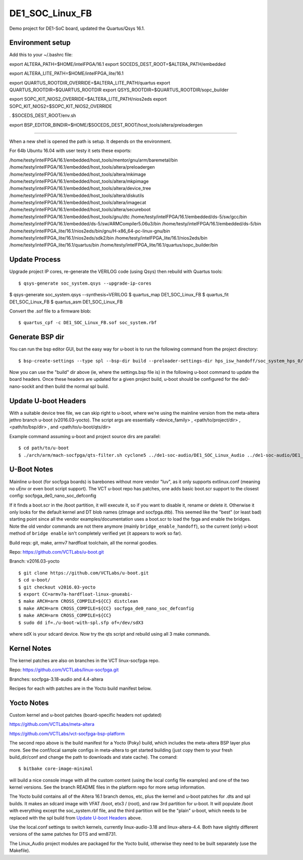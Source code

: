 ==================
 DE1_SOC_Linux_FB
==================

Demo project for DE1-SoC board, updated the Quartus/Qsys 16.1.

Environment setup
=================

Add this to your ~/.bashrc file:

export ALTERA_PATH=$HOME/intelFPGA/16.1
export SOCEDS_DEST_ROOT=$ALTERA_PATH/embedded

export ALTERA_LITE_PATH=$HOME/intelFPGA_lite/16.1

export QUARTUS_ROOTDIR_OVERRIDE=$ALTERA_LITE_PATH/quartus
export QUARTUS_ROOTDIR=$QUARTUS_ROOTDIR
export QSYS_ROOTDIR=$QUARTUS_ROOTDIR/sopc_builder

export SOPC_KIT_NIOS2_OVERRIDE=$ALTERA_LITE_PATH/nios2eds
export SOPC_KIT_NIOS2=$SOPC_KIT_NIOS2_OVERRIDE

. $SOCEDS_DEST_ROOT/env.sh

export BSP_EDITOR_BINDIR=$HOME/$SOCEDS_DEST_ROOT/host_tools/altera/preloadergen

================

When a new shell is opened the path is setup. It depends on the environment.

For 64b Ubuntu 16.04 with user testy it sets these exports:

/home/testy/intelFPGA/16.1/embedded/host_tools/mentor/gnu/arm/baremetal/bin
/home/testy/intelFPGA/16.1/embedded/host_tools/altera/preloadergen
/home/testy/intelFPGA/16.1/embedded/host_tools/altera/mkimage
/home/testy/intelFPGA/16.1/embedded/host_tools/altera/mkpimage
/home/testy/intelFPGA/16.1/embedded/host_tools/altera/device_tree
/home/testy/intelFPGA/16.1/embedded/host_tools/altera/diskutils
/home/testy/intelFPGA/16.1/embedded/host_tools/altera/imagecat
/home/testy/intelFPGA/16.1/embedded/host_tools/altera/secureboot
/home/testy/intelFPGA/16.1/embedded/host_tools/gnu/dtc
/home/testy/intelFPGA/16.1/embedded/ds-5/sw/gcc/bin
/home/testy/intelFPGA/16.1/embedded/ds-5/sw/ARMCompiler5.06u3/bin
/home/testy/intelFPGA/16.1/embedded/ds-5/bin
/home/testy/intelFPGA_lite/16.1/nios2eds/bin/gnu/H-x86_64-pc-linux-gnu/bin
/home/testy/intelFPGA_lite/16.1/nios2eds/sdk2/bin
/home/testy/intelFPGA_lite/16.1/nios2eds/bin
/home/testy/intelFPGA_lite/16.1/quartus/bin
/home/testy/intelFPGA_lite/16.1/quartus/sopc_builder/bin

Update Process
==============

Upgrade project IP cores, re-generate the VERILOG code (using Qsys) then rebuild
with Quartus tools::

$ qsys-generate soc_system.qsys --upgrade-ip-cores

$ qsys-generate soc_system.qsys --synthesis=VERILOG
$ quartus_map  DE1_SOC_Linux_FB
$ quartus_fit  DE1_SOC_Linux_FB
$ quartus_asm  DE1_SOC_Linux_FB

Convert the .sof file to a firmware blob::

$ quartus_cpf -c DE1_SOC_Linux_FB.sof soc_system.rbf

Generate BSP dir
================

You can run the bsp editor GUI, but the easy way for u-boot is to run the
following command from the project directory::

$ bsp-create-settings --type spl --bsp-dir build --preloader-settings-dir hps_isw_handoff/soc_system_hps_0/ --settings build/settings.bsp

Now you can use the "build" dir above (ie, where the settings.bsp file is) in
the following u-boot command to update the board headers.  Once these headers
are updated for a given project build, u-boot should be configured for the
de0-nano-sockit and then build the normal spl build.

Update U-boot Headers
=====================

With a suitable device tree file, we can skip right to u-boot, where we're using
the mainline version from the meta-altera jethro branch u-boot (v2016.03-yocto).
The script args are essentially <device_family> , <path/to/project/dir> ,
<path/to/bsp/dir> , and <path/to/u-boot/qts/dir>

Example command assuming u-boot and project source dirs are parallel::

$ cd path/to/u-boot
$ ./arch/arm/mach-socfpga/qts-filter.sh cyclone5 ../de1-soc-audio/DE1_SOC_Linux_Audio ../de1-soc-audio/DE1_SOC_Linux_Audio/build/ board/terasic/de0-nano-soc/qts/



U-Boot Notes
============

Mainline u-boot (for socfpga boards) is barebones without more vendor "luv",
as it only supports extlinux.conf (meaning no uEnv or even boot script support).
The VCT u-boot repo has patches, one adds basic boot.scr support to the closest
config: socfpga_de0_nano_soc_defconfig

If it finds a boot.scr in the /boot partition, it will execute it, so if you want
to disable it, rename or delete it.  Otherwise it only looks for the default kernel
and DT blob names (zImage and socfpga.dtb).  This seemed like the "best" (or least
bad) starting point since all the vendor examples/documentation uses a boot.scr to
load the fpga and enable the bridges.  Note the old vendor commands are not there
anymore (mainly ``bridge_enable_handoff``), so the current (only) u-boot method
of ``bridge enable`` isn't completely verified yet (it appears to work so far).

Build reqs: git, make, armv7 hardfloat toolchain, all the normal goodies.

Repo: https://github.com/VCTLabs/u-boot.git

Branch: v2016.03-yocto

::

$ git clone https://github.com/VCTLabs/u-boot.git
$ cd u-boot/
$ git checkout v2016.03-yocto
$ export CC=armv7a-hardfloat-linux-gnueabi-
$ make ARCH=arm CROSS_COMPILE=${CC} distclean
$ make ARCH=arm CROSS_COMPILE=${CC} socfpga_de0_nano_soc_defconfig
$ make ARCH=arm CROSS_COMPILE=${CC}
$ sudo dd if=./u-boot-with-spl.sfp of=/dev/sdX3

where sdX is your sdcard device.  Now try the qts script and rebuild
using all 3 make commands.

Kernel Notes
============

The kernel patches are also on branches in the VCT linux-socfpga repo.

Repo: https://github.com/VCTLabs/linux-socfpga.git

Branches: socfpga-3.18-audio  and  4.4-altera

Recipes for each with patches are in the Yocto build manifest below.



Yocto Notes
===========

Custom kernel and u-boot patches (board-specific headers not updated)

https://github.com/VCTLabs/meta-altera

https://github.com/VCTLabs/vct-socfpga-bsp-platform

The second repo above is the build manifest for a Yocto (Poky) build, which
includes the meta-altera BSP layer plus more.  See the conf/local sample
configs in meta-altera to get started building (just copy them to your fresh
build_dir/conf and change the path to downloads and state cache).  The comand::

$ bitbake core-image-minimal

will build a nice console image with all the custom content (using the local
config file examples) and one of the two kernel versions.  See the branch
README files in the platform repo for more setup information.

The Yocto build contains all of the Altera 16.1 branch demos, etc, plus
the kernel and u-boot patches for .dts and spl builds.  It makes an sdcard
image with VFAT /boot, etx3 / (root), and raw 3rd partition for u-boot.  It
will populate /boot with everything except the soc_system.rbf file, and the
third partition will be the "plain" u-boot, which needs to be replaced with
the spl build from `Update U-boot Headers`_ above.

Use the local.conf settings to switch kernels, currently linux-audio-3.18
and linux-altera-4.4.  Both have slightly different versions of the same
patches for DTS and wm8731.

The Linux_Audio project modules are packaged for the Yocto build, otherwise
they need to be built separately (use the Makefile).


